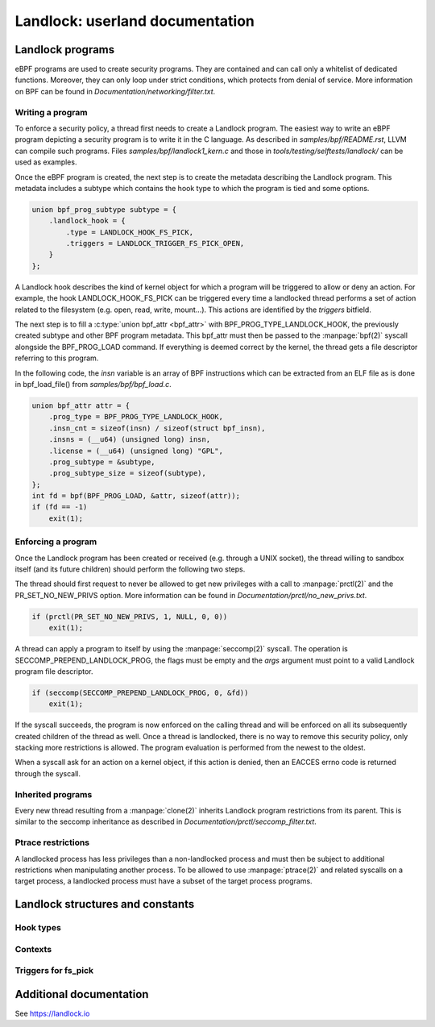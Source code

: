 ================================
Landlock: userland documentation
================================

Landlock programs
=================

eBPF programs are used to create security programs.  They are contained and can
call only a whitelist of dedicated functions. Moreover, they can only loop
under strict conditions, which protects from denial of service.  More
information on BPF can be found in *Documentation/networking/filter.txt*.


Writing a program
-----------------

To enforce a security policy, a thread first needs to create a Landlock program.
The easiest way to write an eBPF program depicting a security program is to write
it in the C language.  As described in *samples/bpf/README.rst*, LLVM can
compile such programs.  Files *samples/bpf/landlock1_kern.c* and those in
*tools/testing/selftests/landlock/* can be used as examples.

Once the eBPF program is created, the next step is to create the metadata
describing the Landlock program.  This metadata includes a subtype which
contains the hook type to which the program is tied and some options.

.. code-block:: c

    union bpf_prog_subtype subtype = {
        .landlock_hook = {
            .type = LANDLOCK_HOOK_FS_PICK,
            .triggers = LANDLOCK_TRIGGER_FS_PICK_OPEN,
        }
    };

A Landlock hook describes the kind of kernel object for which a program will be
triggered to allow or deny an action.  For example, the hook
LANDLOCK_HOOK_FS_PICK can be triggered every time a landlocked thread performs
a set of action related to the filesystem (e.g. open, read, write, mount...).
This actions are identified by the `triggers` bitfield.

The next step is to fill a :c:type:`union bpf_attr <bpf_attr>` with
BPF_PROG_TYPE_LANDLOCK_HOOK, the previously created subtype and other BPF
program metadata.  This bpf_attr must then be passed to the :manpage:`bpf(2)`
syscall alongside the BPF_PROG_LOAD command.  If everything is deemed correct
by the kernel, the thread gets a file descriptor referring to this program.

In the following code, the *insn* variable is an array of BPF instructions
which can be extracted from an ELF file as is done in bpf_load_file() from
*samples/bpf/bpf_load.c*.

.. code-block:: c

    union bpf_attr attr = {
        .prog_type = BPF_PROG_TYPE_LANDLOCK_HOOK,
        .insn_cnt = sizeof(insn) / sizeof(struct bpf_insn),
        .insns = (__u64) (unsigned long) insn,
        .license = (__u64) (unsigned long) "GPL",
        .prog_subtype = &subtype,
        .prog_subtype_size = sizeof(subtype),
    };
    int fd = bpf(BPF_PROG_LOAD, &attr, sizeof(attr));
    if (fd == -1)
        exit(1);


Enforcing a program
-------------------

Once the Landlock program has been created or received (e.g. through a UNIX
socket), the thread willing to sandbox itself (and its future children) should
perform the following two steps.

The thread should first request to never be allowed to get new privileges with a
call to :manpage:`prctl(2)` and the PR_SET_NO_NEW_PRIVS option.  More
information can be found in *Documentation/prctl/no_new_privs.txt*.

.. code-block:: c

    if (prctl(PR_SET_NO_NEW_PRIVS, 1, NULL, 0, 0))
        exit(1);

A thread can apply a program to itself by using the :manpage:`seccomp(2)` syscall.
The operation is SECCOMP_PREPEND_LANDLOCK_PROG, the flags must be empty and the
*args* argument must point to a valid Landlock program file descriptor.

.. code-block:: c

    if (seccomp(SECCOMP_PREPEND_LANDLOCK_PROG, 0, &fd))
        exit(1);

If the syscall succeeds, the program is now enforced on the calling thread and
will be enforced on all its subsequently created children of the thread as
well.  Once a thread is landlocked, there is no way to remove this security
policy, only stacking more restrictions is allowed.  The program evaluation is
performed from the newest to the oldest.

When a syscall ask for an action on a kernel object, if this action is denied,
then an EACCES errno code is returned through the syscall.


.. _inherited_programs:

Inherited programs
------------------

Every new thread resulting from a :manpage:`clone(2)` inherits Landlock program
restrictions from its parent.  This is similar to the seccomp inheritance as
described in *Documentation/prctl/seccomp_filter.txt*.


Ptrace restrictions
-------------------

A landlocked process has less privileges than a non-landlocked process and must
then be subject to additional restrictions when manipulating another process.
To be allowed to use :manpage:`ptrace(2)` and related syscalls on a target
process, a landlocked process must have a subset of the target process programs.


Landlock structures and constants
=================================

Hook types
----------

.. kernel-doc:: include/uapi/linux/landlock.h
    :functions: landlock_hook_type


Contexts
--------

.. kernel-doc:: include/uapi/linux/landlock.h
    :functions: landlock_ctx_fs_pick landlock_ctx_fs_walk landlock_ctx_fs_get


Triggers for fs_pick
--------------------

.. kernel-doc:: include/uapi/linux/landlock.h
    :functions: landlock_triggers


Additional documentation
========================

See https://landlock.io
